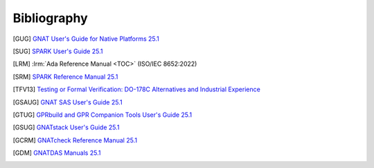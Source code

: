 .. Copyright (C) 2024 - 2025 NVIDIA CORPORATION & AFFILIATES
.. Copyright (C) 2021 - 2024 AdaCore
..
.. Permission is granted to copy, distribute and/or modify this document
.. under the terms of the GNU Free Documentation License, Version 1.3 or
.. any later version published by the Free Software Foundation; with the
.. Invariant Sections being "Attribution", with no Front-Cover
.. Texts, and no Back-Cover Texts.  A copy of the license is included in
.. the section entitled "GNU Free Documentation License".

.. raw:: latex

   \cleardoublepage
   \begingroup
   \renewcommand\chapter[1]{\endgroup}
   \phantomsection

.. _sec-bibliography:

============
Bibliography
============

.. [GUG] `GNAT User's Guide for Native Platforms 25.1
         <https://docs.adacore.com/R/docs/gnat-25.1/gnat_ugn/html/gnat_ugn/gnat_ugn.html>`_

.. [SUG] `SPARK User's Guide 25.1
         <https://docs.adacore.com/R/docs/gnat-25.1/spark2014/html/spark2014_ug/index.html>`_

.. [LRM] :lrm:`Ada Reference Manual <TOC>`
         (ISO/IEC 8652:2022)

.. [SRM] `SPARK Reference Manual 25.1
         <https://docs.adacore.com/R/docs/gnat-25.1/spark2014/html/spark2014_rm/index.html>`_

.. [TFV13] `Testing or Formal Verification: DO-178C Alternatives and
           Industrial Experience
           <https://www.adacore.com/papers/testing-or-formal-verification-do-178c>`_

.. [GSAUG] `GNAT SAS User's Guide 25.1
          <https://docs.adacore.com/R/docs/gnat-25.1/gnatsas/html/user_guide/index.html>`_

.. [GTUG] `GPRbuild and GPR Companion Tools User's Guide 25.1
          <https://docs.adacore.com/R/docs/gnat-25.1/gprbuild/html/gprbuild_ug/gprbuild_ug.html>`_

.. [GSUG] `GNATstack User's Guide 25.1
          <https://docs.adacore.com/R/docs/gnat-25.1/gnatstack/html/gnatstack_ug/index.html>`_

.. [GCRM] `GNATcheck Reference Manual 25.1
          <https://docs.adacore.com/R/docs/gnat-25.1/lkql/html/gnatcheck_rm/gnatcheck_rm.html>`_

.. [GDM] `GNATDAS Manuals 25.1
         <https://docs.adacore.com/R/docs/gnat-25.1/gnatdas/html/gnatdas_ug/index.html>`_

